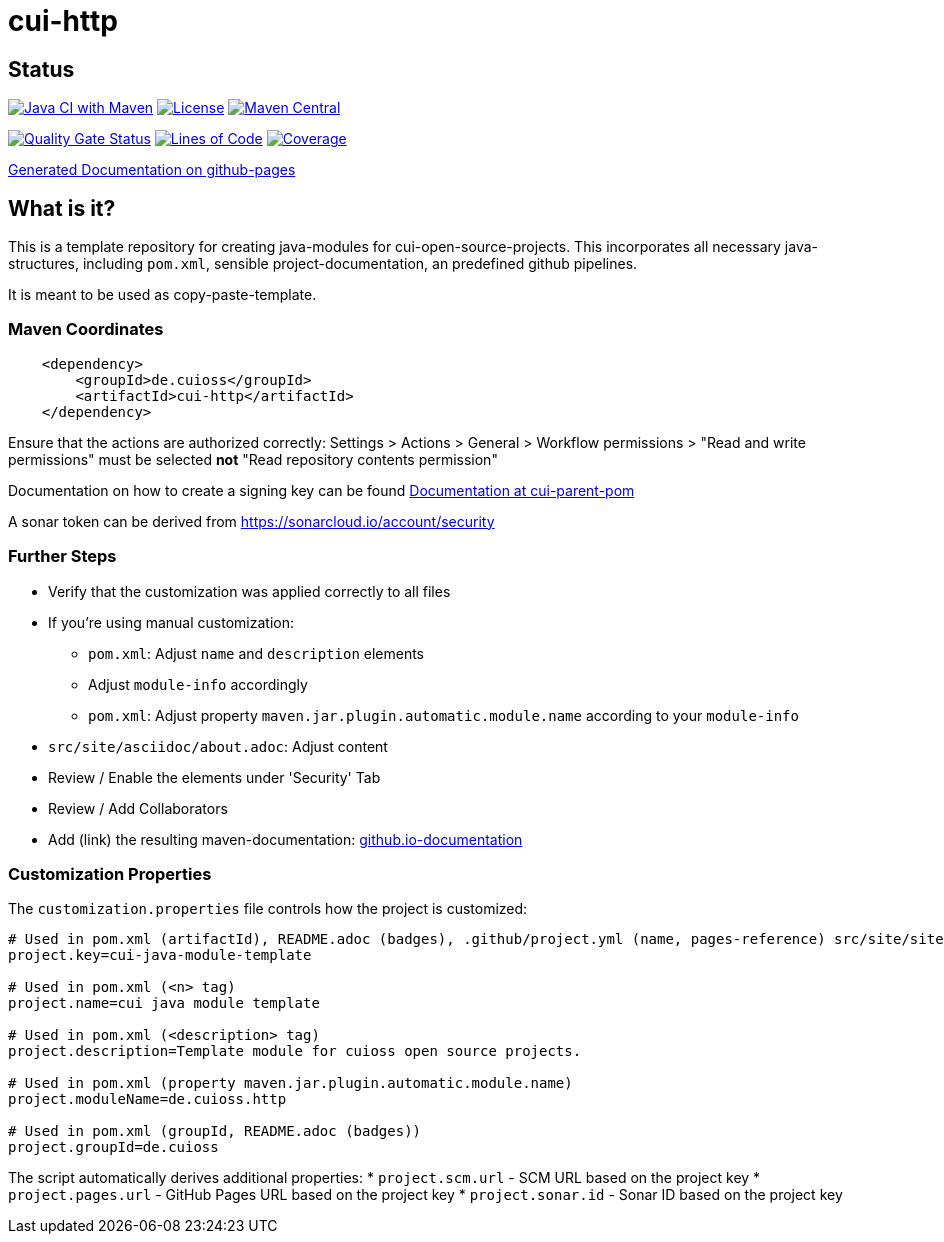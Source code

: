 = cui-http

== Status

image:https://github.com/cuioss/cui-http/actions/workflows/maven.yml/badge.svg[Java CI with Maven,link=https://github.com/cuioss/cui-http/actions/workflows/maven.yml]
image:http://img.shields.io/:license-apache-blue.svg[License,link=http://www.apache.org/licenses/LICENSE-2.0.html]
image:https://img.shields.io/maven-central/v/de.cuioss/cui-http.svg?label=Maven%20Central["Maven Central", link="https://central.sonatype.com/artifact/de.cuioss/cui-http"]

https://sonarcloud.io/summary/new_code?id=cuioss_cui-http[image:https://sonarcloud.io/api/project_badges/measure?project=cuioss_cui-http&metric=alert_status[Quality
Gate Status]]
image:https://sonarcloud.io/api/project_badges/measure?project=cuioss_cui-http&metric=ncloc[Lines of Code,link=https://sonarcloud.io/summary/new_code?id=cuioss_cui-http]
image:https://sonarcloud.io/api/project_badges/measure?project=cuioss_cui-http&metric=coverage[Coverage,link=https://sonarcloud.io/summary/new_code?id=cuioss_cui-http]


https://cuioss.github.io/cui-java-module-template/about.html[Generated Documentation on github-pages]

== What is it?

This is a template repository for creating java-modules for cui-open-source-projects. This incorporates all necessary java-structures, including `pom.xml`, sensible project-documentation, 
an predefined github pipelines. 

It is meant to be used as copy-paste-template.

=== Maven Coordinates

[source,xml]
----
    <dependency>
        <groupId>de.cuioss</groupId>
        <artifactId>cui-http</artifactId>
    </dependency>
----


Ensure that the actions are authorized correctly: Settings > Actions > General > Workflow permissions >  "Read and write permissions" must be selected *not* "Read repository contents permission"

Documentation on how to create a signing key can be found https://github.com/cuioss/cui-parent-pom/blob/master/doc/signing_key.adoc[Documentation at cui-parent-pom] 

A sonar token can be derived from https://sonarcloud.io/account/security

=== Further Steps

* Verify that the customization was applied correctly to all files
* If you're using manual customization:
** `pom.xml`: Adjust `name` and `description` elements
** Adjust `module-info` accordingly
** `pom.xml`: Adjust property `maven.jar.plugin.automatic.module.name` according to your `module-info`
* `src/site/asciidoc/about.adoc`: Adjust content
* Review / Enable the elements under 'Security' Tab
* Review / Add Collaborators
* Add (link) the resulting maven-documentation: https://github.com/cuioss/cuioss.github.io/edit/main/README.md[github.io-documentation]

=== Customization Properties

The `customization.properties` file controls how the project is customized:

[source,properties]
----
# Used in pom.xml (artifactId), README.adoc (badges), .github/project.yml (name, pages-reference) src/site/site.xml (links), SECURITY.md (links)
project.key=cui-java-module-template

# Used in pom.xml (<n> tag)
project.name=cui java module template

# Used in pom.xml (<description> tag)
project.description=Template module for cuioss open source projects.

# Used in pom.xml (property maven.jar.plugin.automatic.module.name)
project.moduleName=de.cuioss.http

# Used in pom.xml (groupId, README.adoc (badges))
project.groupId=de.cuioss
----

The script automatically derives additional properties:
* `project.scm.url` - SCM URL based on the project key
* `project.pages.url` - GitHub Pages URL based on the project key
* `project.sonar.id` - Sonar ID based on the project key 
